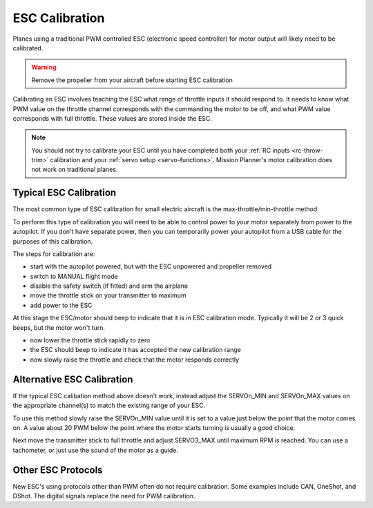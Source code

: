 .. _guide-esc-calibration:

===============
ESC Calibration
===============

Planes using a traditional PWM controlled ESC (electronic speed controller) for motor output
will likely need to be calibrated.

.. warning:: Remove the propeller from your aircraft before
             starting ESC calibration

Calibrating an ESC involves teaching the ESC what range of throttle
inputs it should respond to. It needs to know what PWM value on the
throttle channel corresponds with the commanding the motor to be off,
and what PWM value corresponds with full throttle. These values are
stored inside the ESC.

.. note:: You should not try to calibrate your ESC until you have
          completed both your :ref:`RC inputs <rc-throw-trim>`
          calibration and your :ref:`servo setup <servo-functions>`. 
          Mission Planner's motor calibration does not work on 
          traditional planes.

Typical ESC Calibration
=======================

The most common type of ESC calibration for small electric aircraft is
the max-throttle/min-throttle method.

To perform this type of calibration you will need to be able to
control power to your motor separately from power to the autopilot. If
you don't have separate power, then you can temporarily power your
autopilot from a USB cable for the purposes of this calibration.

The steps for calibration are:

- start with the autopilot powered, but with the ESC unpowered and
  propeller removed
- switch to MANUAL flight mode
- disable the safety switch (if fitted) and arm the airplane
- move the throttle stick on your transmitter to maximum
- add power to the ESC

At this stage the ESC/motor should beep to indicate that it is in ESC
calibration mode. Typically it will be 2 or 3 quick beeps, but the
motor won't turn.

- now lower the throttle stick rapidly to zero
- the ESC should beep to indicate it has accepted the new calibration
  range
- now slowly raise the throttle and check that the motor responds
  correctly

Alternative ESC Calibration
===========================

If the typical ESC calibation method above doesn't work,
instead adjust the SERVOn_MIN and SERVOn_MAX values on 
the appropriate channel(s) to match the existing range of your ESC.

To use this method slowly raise the SERVOn_MIN value until it is set
to a value just below the point that the motor comes on. A value about
20 PWM below the point where the motor starts turning is usually a
good choice.

Next move the transmitter stick to full throttle and adjust SERVO3_MAX
until maximum RPM is reached. You can use a tachometer, or just use
the sound of the motor as a guide.

Other ESC Protocols
===================

New ESC's using protocols other than PWM often do not require calibration. 
Some examples include CAN, OneShot, and DShot. The digital signals replace 
the need for PWM calibration.
